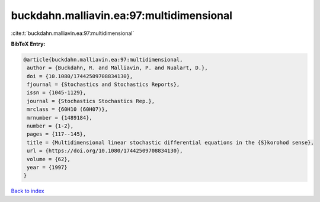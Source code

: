 buckdahn.malliavin.ea:97:multidimensional
=========================================

:cite:t:`buckdahn.malliavin.ea:97:multidimensional`

**BibTeX Entry:**

.. code-block:: bibtex

   @article{buckdahn.malliavin.ea:97:multidimensional,
    author = {Buckdahn, R. and Malliavin, P. and Nualart, D.},
    doi = {10.1080/17442509708834130},
    fjournal = {Stochastics and Stochastics Reports},
    issn = {1045-1129},
    journal = {Stochastics Stochastics Rep.},
    mrclass = {60H10 (60H07)},
    mrnumber = {1489184},
    number = {1-2},
    pages = {117--145},
    title = {Multidimensional linear stochastic differential equations in the {S}korohod sense},
    url = {https://doi.org/10.1080/17442509708834130},
    volume = {62},
    year = {1997}
   }

`Back to index <../By-Cite-Keys.rst>`_
